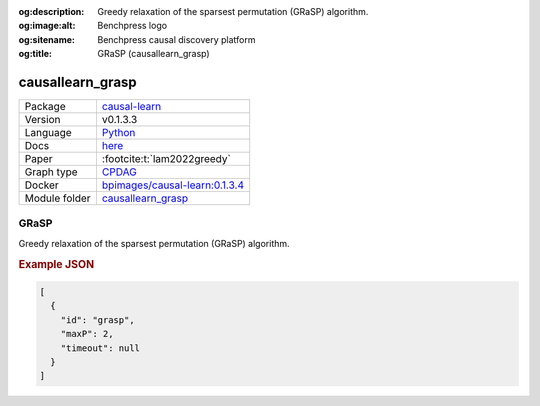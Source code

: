 


:og:description: Greedy relaxation of the sparsest permutation (GRaSP) algorithm.
:og:image:alt: Benchpress logo
:og:sitename: Benchpress causal discovery platform
:og:title: GRaSP (causallearn_grasp)
 
.. meta::
    :title: GRaSP 
    :description: Greedy relaxation of the sparsest permutation (GRaSP) algorithm.


.. _causallearn_grasp: 

causallearn_grasp 
*********************



.. list-table:: 

   * - Package
     - `causal-learn <https://causal-learn.readthedocs.io/en/latest/index.html>`__
   * - Version
     - v0.1.3.3
   * - Language
     - `Python <https://www.python.org/>`__
   * - Docs
     - `here <https://causal-learn.readthedocs.io/en/latest/search_methods_index/Permutation-based%20causal%20discovery%20methods/GRaSP.html#id10>`__
   * - Paper
     - :footcite:t:`lam2022greedy`
   * - Graph type
     - `CPDAG <https://search.r-project.org/CRAN/refmans/pcalg/html/dag2cpdag.html>`__
   * - Docker 
     - `bpimages/causal-learn:0.1.3.4 <https://hub.docker.com/r/bpimages/causal-learn/tags>`__

   * - Module folder
     - `causallearn_grasp <https://github.com/felixleopoldo/benchpress/tree/master/workflow/rules/structure_learning_algorithms/causallearn_grasp>`__



GRaSP 
---------


Greedy relaxation of the sparsest permutation (GRaSP) algorithm.



.. rubric:: Example JSON


.. code-block:: json


    [
      {
        "id": "grasp",
        "maxP": 2,
        "timeout": null
      }
    ]

.. footbibliography::

